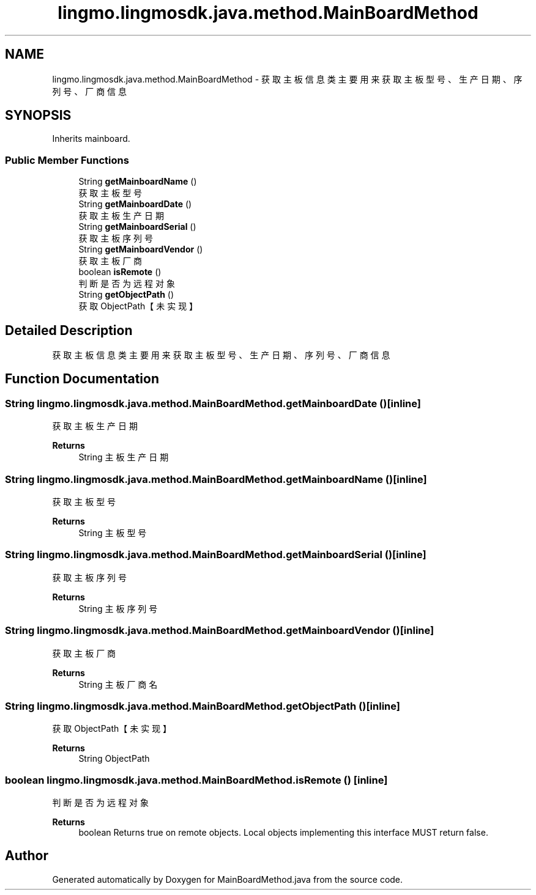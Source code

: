 .TH "lingmo.lingmosdk.java.method.MainBoardMethod" 3 "Wed Sep 20 2023" "My Project" \" -*- nroff -*-
.ad l
.nh
.SH NAME
lingmo.lingmosdk.java.method.MainBoardMethod \- 获取主板信息类 主要用来获取主板型号、生产日期、序列号、厂商信息  

.SH SYNOPSIS
.br
.PP
.PP
Inherits mainboard\&.
.SS "Public Member Functions"

.in +1c
.ti -1c
.RI "String \fBgetMainboardName\fP ()"
.br
.RI "获取主板型号 "
.ti -1c
.RI "String \fBgetMainboardDate\fP ()"
.br
.RI "获取主板生产日期 "
.ti -1c
.RI "String \fBgetMainboardSerial\fP ()"
.br
.RI "获取主板序列号 "
.ti -1c
.RI "String \fBgetMainboardVendor\fP ()"
.br
.RI "获取主板厂商 "
.ti -1c
.RI "boolean \fBisRemote\fP ()"
.br
.RI "判断是否为远程对象 "
.ti -1c
.RI "String \fBgetObjectPath\fP ()"
.br
.RI "获取ObjectPath【未实现】 "
.in -1c
.SH "Detailed Description"
.PP 
获取主板信息类 主要用来获取主板型号、生产日期、序列号、厂商信息 
.PP 

.SH "Function Documentation"
.PP
.SS "String lingmo\&.lingmosdk\&.java\&.method\&.MainBoardMethod\&.getMainboardDate ()\fC [inline]\fP"

.PP
获取主板生产日期 
.PP
\fBReturns\fP
.RS 4
String 主板生产日期 
.RE
.PP

.SS "String lingmo\&.lingmosdk\&.java\&.method\&.MainBoardMethod\&.getMainboardName ()\fC [inline]\fP"

.PP
获取主板型号 
.PP
\fBReturns\fP
.RS 4
String 主板型号 
.RE
.PP

.SS "String lingmo\&.lingmosdk\&.java\&.method\&.MainBoardMethod\&.getMainboardSerial ()\fC [inline]\fP"

.PP
获取主板序列号 
.PP
\fBReturns\fP
.RS 4
String 主板序列号 
.RE
.PP

.SS "String lingmo\&.lingmosdk\&.java\&.method\&.MainBoardMethod\&.getMainboardVendor ()\fC [inline]\fP"

.PP
获取主板厂商 
.PP
\fBReturns\fP
.RS 4
String 主板厂商名 
.RE
.PP

.SS "String lingmo\&.lingmosdk\&.java\&.method\&.MainBoardMethod\&.getObjectPath ()\fC [inline]\fP"

.PP
获取ObjectPath【未实现】 
.PP
\fBReturns\fP
.RS 4
String ObjectPath 
.RE
.PP

.SS "boolean lingmo\&.lingmosdk\&.java\&.method\&.MainBoardMethod\&.isRemote ()\fC [inline]\fP"

.PP
判断是否为远程对象 
.PP
\fBReturns\fP
.RS 4
boolean Returns true on remote objects\&. Local objects implementing this interface MUST return false\&. 
.RE
.PP

.SH "Author"
.PP 
Generated automatically by Doxygen for MainBoardMethod.java from the source code\&.
